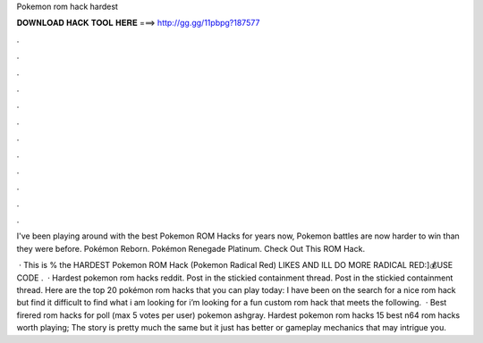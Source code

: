Pokemon rom hack hardest



𝐃𝐎𝐖𝐍𝐋𝐎𝐀𝐃 𝐇𝐀𝐂𝐊 𝐓𝐎𝐎𝐋 𝐇𝐄𝐑𝐄 ===> http://gg.gg/11pbpg?187577



.



.



.



.



.



.



.



.



.



.



.



.

I've been playing around with the best Pokemon ROM Hacks for years now, Pokemon battles are now harder to win than they were before. Pokémon Reborn. Pokémon Renegade Platinum. Check Out This ROM Hack.

 · This is % the HARDEST Pokemon ROM Hack (Pokemon Radical Red) LIKES AND ILL DO MORE RADICAL RED:]💰USE CODE .  · Hardest pokemon rom hacks reddit. Post in the stickied containment thread. Post in the stickied containment thread. Here are the top 20 pokémon rom hacks that you can play today: I have been on the search for a nice rom hack but find it difficult to find what i am looking for i’m looking for a fun custom rom hack that meets the following.  · Best firered rom hacks for poll (max 5 votes per user) pokemon ashgray. Hardest pokemon rom hacks  15 best n64 rom hacks worth playing; The story is pretty much the same but it just has better or gameplay mechanics that may intrigue you.
